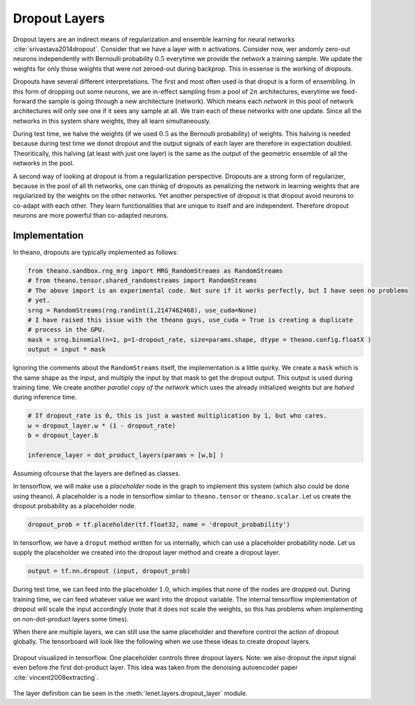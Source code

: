 Dropout Layers
==============

Dropout layers are an indirect means of regularization and ensemble learning for neural networks :cite:`srivastava2014dropout`.
Consider that we have a layer with :math:`n` activations.
Consider now,  wer andomly zero-out neurons independently with Bernoulli probability :math:`0.5` everytime we provide 
the network a training sample. 
We update the weights for only those weights that were not zeroed-out during backprop.
This in essense is the working of dropouts. 

Dropouts have several different interpretations.
The first and most often used is that droput is a form of ensembling.
In this form of dropping out some neurons, we are in-effect sampling from a pool of :math:`2n` architectures, everytime we feed-forward 
the sample is going through a new architecture (network).
Which means each *network* in this pool of network architectures will only see one if it sees any sample at all.
We train each of these networks with one update.
Since all the networks in this system share weights, they all learn simultaneously.

During test time, we halve the weights (if we used :math:`0.5` as the Bernoulli probability) of weights.
This halving is needed because during test time we donot dropout and the output signals of each layer are therefore in expectation doubled.
Theoritically, this halving (at least with just one layer) is the same as the output of the geometric ensemble of all the networks in the pool.

A second way of looking at dropout is from a regularlization perspective.
Dropouts are a strong form of regularizer, because in the pool of all th networks, one can thinkg of dropouts as penalizing the network
in learning weights that are regularized by the weights on the other networks.
Yet another perspective of dropout is that dropout avoid neurons to co-adapt with each other.
They learn functionalities that are unique to itself and are independent. 
Therefore dropout neurons are more powerful than co-adapted neurons. 

Implementation
--------------

In theano, dropouts are typically implemented as follows:

.. code-block:: python 

    from theano.sandbox.rng_mrg import MRG_RandomStreams as RandomStreams
    # from theano.tensor.shared_randomstreams import RandomStreams
    # The above import is an experimental code. Not sure if it works perfectly, but I have seen no problems
    # yet.
    srng = RandomStreams(rng.randint(1,2147462468), use_cuda=None)
    # I have raised this issue with the theano guys, use_cuda = True is creating a duplicate
    # process in the GPU.
    mask = srng.binomial(n=1, p=1-dropout_rate, size=params.shape, dtype = theano.config.floatX )
    output = input * mask

Ignoring the comments about the ``RandomStreams`` itself, the implementation is a little quirky. 
We create a ``mask`` which is the same shape as the input, and multiply the input by that mask to get the dropout output.
This output is used during training time.
We create another *parallel copy of the network* which uses the already initialized weights but are *halved* during inference time.

.. code-block:: python

        # If dropout_rate is 0, this is just a wasted multiplication by 1, but who cares.
        w = dropout_layer.w * (1 - dropout_rate)
        b = dropout_layer.b 

        inference_layer = dot_product_layers(params = [w,b] )

Assuming ofcourse that the layers are defined as classes.

In tensorflow, we will make use a *placeholder* node in the graph to implement this system (which also could be done using theano). 
A placeholder is a node in tensorflow simliar to ``theano.tensor`` or ``theano.scalar``. 
Let us create the dropout probability as a placeholder node.

.. code-block:: python

    dropout_prob = tf.placeholder(tf.float32, name = 'dropout_probability')
    
In tensorflow, we have a ``droput`` method written for us internally, which can use a placeholder probability node.
Let us supply the placeholder we created into the dropout layer method and create a dropout layer.

.. code-block:: python

    output = tf.nn.dropout (input, dropout_prob)

During test time, we can feed into the placeholder :math:`1.0`, which implies that none of the nodes are dropped out.
During training time, we can feed whatever value we want into the dropout variable. 
The internal tensorflow implementation of dropout will scale the input accordingly (note that it does not scale the 
weights, so this has problems when implementing on non-dot-product layers some times).

When there are multiple layers, we can still use the same placeholder and therefore control the action of dropout globally.
The tensorboard will look like the following when we use these ideas to create dropout layers. 


.. figure:: figures/dropout_layer.png 
    :scale: 50 %
    :align: center
    
    Dropout visualized in tensorflow. One placeholder controls three dropout layers. Note: we also dropout the *input* signal 
    even before the first dot-product layer. This idea was taken from the denoising autoencoder paper :cite:`vincent2008extracting`.


The layer definition can be seen in the :meth:`lenet.layers.dropout_layer` module.